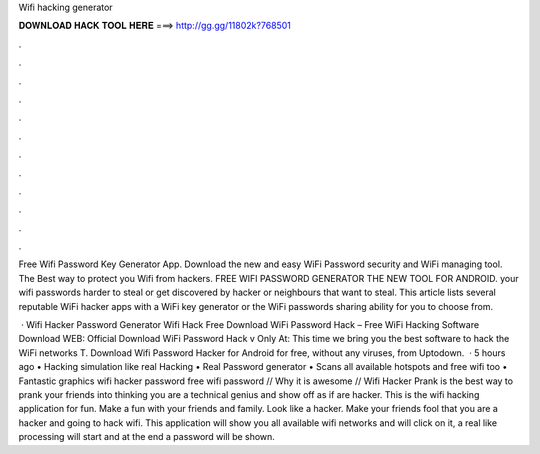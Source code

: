 Wifi hacking generator



𝐃𝐎𝐖𝐍𝐋𝐎𝐀𝐃 𝐇𝐀𝐂𝐊 𝐓𝐎𝐎𝐋 𝐇𝐄𝐑𝐄 ===> http://gg.gg/11802k?768501



.



.



.



.



.



.



.



.



.



.



.



.

Free Wifi Password Key Generator App. Download the new and easy WiFi Password security and WiFi managing tool. The Best way to protect you Wifi from hackers. FREE WIFI PASSWORD GENERATOR THE NEW TOOL FOR ANDROID. your wifi passwords harder to steal or get discovered by hacker or neighbours that want to steal. This article lists several reputable WiFi hacker apps with a WiFi key generator or the WiFi passwords sharing ability for you to choose from.

 · Wifi Hacker Password Generator Wifi Hack Free Download WiFi Password Hack – Free WiFi Hacking Software Download WEB: Official Download WiFi Password Hack v Only At: This time we bring you the best software to hack the WiFi networks T. Download Wifi Password Hacker for Android for free, without any viruses, from Uptodown.  · 5 hours ago • Hacking simulation like real Hacking • Real Password generator • Scans all available hotspots and free wifi too • Fantastic graphics wifi hacker password free wifi password // Why it is awesome // Wifi Hacker Prank is the best way to prank your friends into thinking you are a technical genius and show off as if are hacker. This is the wifi hacking application for fun. Make a fun with your friends and family. Look like a hacker. Make your friends fool that you are a hacker and going to hack wifi. This application will show you all available wifi networks and will click on it, a real like processing will start and at the end a password will be shown.
